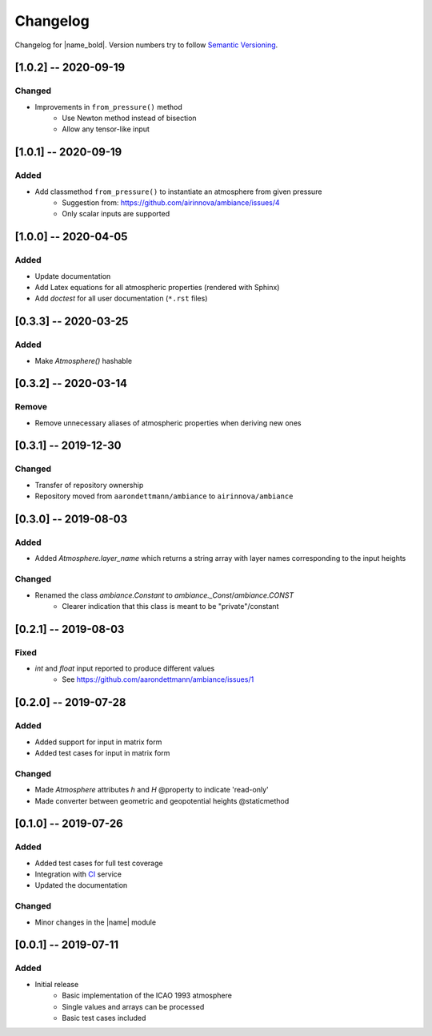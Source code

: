 Changelog
=========

Changelog for |name_bold|. Version numbers try to follow `Semantic Versioning <https://semver.org/spec/v2.0.0.html>`_.

[1.0.2] -- 2020-09-19
---------------------

Changed
~~~~~~~

* Improvements in ``from_pressure()`` method
    * Use Newton method instead of bisection
    * Allow any tensor-like input

[1.0.1] -- 2020-09-19
---------------------

Added
~~~~~

* Add classmethod ``from_pressure()`` to instantiate an atmosphere from given pressure
    * Suggestion from: https://github.com/airinnova/ambiance/issues/4
    * Only scalar inputs are supported

[1.0.0] -- 2020-04-05
---------------------

Added
~~~~~

* Update documentation
* Add Latex equations for all atmospheric properties (rendered with Sphinx)
* Add *doctest* for all user documentation (``*.rst`` files)

[0.3.3] -- 2020-03-25
---------------------

Added
~~~~~

* Make `Atmosphere()` hashable

[0.3.2] -- 2020-03-14
---------------------

Remove
~~~~~~

* Remove unnecessary aliases of atmospheric properties when deriving new ones

[0.3.1] -- 2019-12-30
---------------------

Changed
~~~~~~~

* Transfer of repository ownership
* Repository moved from ``aarondettmann/ambiance`` to ``airinnova/ambiance``

[0.3.0] -- 2019-08-03
---------------------

Added
~~~~~

* Added `Atmosphere.layer_name` which returns a string array with layer names corresponding to the input heights

Changed
~~~~~~~

* Renamed the class `ambiance.Constant` to `ambiance._Const`/`ambiance.CONST`
    * Clearer indication that this class is meant to be "private"/constant

[0.2.1] -- 2019-08-03
---------------------

Fixed
~~~~~

* `int` and `float` input reported to produce different values
    * See https://github.com/aarondettmann/ambiance/issues/1

[0.2.0] -- 2019-07-28
---------------------

Added
~~~~~

* Added support for input in matrix form
* Added test cases for input in matrix form

Changed
~~~~~~~

* Made `Atmosphere` attributes `h` and `H` @property to indicate 'read-only'
* Made converter between geometric and geopotential heights @staticmethod

[0.1.0] -- 2019-07-26
---------------------

Added
~~~~~

* Added test cases for full test coverage
* Integration with `CI <https://en.wikipedia.org/wiki/Continuous_integration>`_ service
* Updated the documentation

Changed
~~~~~~~

* Minor changes in the |name| module

[0.0.1] -- 2019-07-11
---------------------

Added
~~~~~

* Initial release
    * Basic implementation of the ICAO 1993 atmosphere
    * Single values and arrays can be processed
    * Basic test cases included
